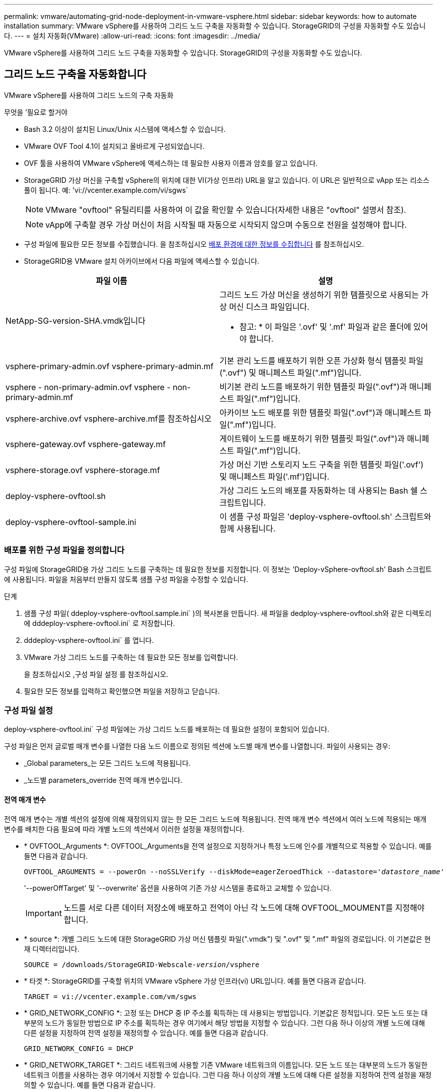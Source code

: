---
permalink: vmware/automating-grid-node-deployment-in-vmware-vsphere.html 
sidebar: sidebar 
keywords: how to automate installation 
summary: VMware vSphere를 사용하여 그리드 노드 구축을 자동화할 수 있습니다. StorageGRID의 구성을 자동화할 수도 있습니다. 
---
= 설치 자동화(VMware)
:allow-uri-read: 
:icons: font
:imagesdir: ../media/


[role="lead"]
VMware vSphere를 사용하여 그리드 노드 구축을 자동화할 수 있습니다. StorageGRID의 구성을 자동화할 수도 있습니다.



== 그리드 노드 구축을 자동화합니다

VMware vSphere를 사용하여 그리드 노드의 구축 자동화

.무엇을 &#8217;필요로 할거야
* Bash 3.2 이상이 설치된 Linux/Unix 시스템에 액세스할 수 있습니다.
* VMware OVF Tool 4.1이 설치되고 올바르게 구성되었습니다.
* OVF 툴을 사용하여 VMware vSphere에 액세스하는 데 필요한 사용자 이름과 암호를 알고 있습니다.
* StorageGRID 가상 머신을 구축할 vSphere의 위치에 대한 VI(가상 인프라) URL을 알고 있습니다. 이 URL은 일반적으로 vApp 또는 리소스 풀이 됩니다. 예: 'vi://vcenter.example.com/vi/sgws`
+

NOTE: VMware "ovftool" 유틸리티를 사용하여 이 값을 확인할 수 있습니다(자세한 내용은 "ovftool" 설명서 참조).

+

NOTE: vApp에 구축할 경우 가상 머신이 처음 시작될 때 자동으로 시작되지 않으며 수동으로 전원을 설정해야 합니다.

* 구성 파일에 필요한 모든 정보를 수집했습니다. 을 참조하십시오 xref:collecting-information-about-your-deployment-environment.adoc[배포 환경에 대한 정보를 수집합니다] 를 참조하십시오.
* StorageGRID용 VMware 설치 아카이브에서 다음 파일에 액세스할 수 있습니다.


[cols="1a,1a"]
|===
| 파일 이름 | 설명 


| NetApp-SG-version-SHA.vmdk입니다  a| 
그리드 노드 가상 머신을 생성하기 위한 템플릿으로 사용되는 가상 머신 디스크 파일입니다.

* 참고: * 이 파일은 '.ovf' 및 '.mf' 파일과 같은 폴더에 있어야 합니다.



| vsphere-primary-admin.ovf vsphere-primary-admin.mf  a| 
기본 관리 노드를 배포하기 위한 오픈 가상화 형식 템플릿 파일(".ovf") 및 매니페스트 파일(".mf")입니다.



| vsphere - non-primary-admin.ovf vsphere - non-primary-admin.mf  a| 
비기본 관리 노드를 배포하기 위한 템플릿 파일(".ovf")과 매니페스트 파일(".mf")입니다.



| vsphere-archive.ovf vsphere-archive.mf를 참조하십시오  a| 
아카이브 노드 배포를 위한 템플릿 파일(".ovf")과 매니페스트 파일(".mf")입니다.



| vsphere-gateway.ovf vsphere-gateway.mf  a| 
게이트웨이 노드를 배포하기 위한 템플릿 파일(".ovf")과 매니페스트 파일(".mf")입니다.



| vsphere-storage.ovf vsphere-storage.mf  a| 
가상 머신 기반 스토리지 노드 구축을 위한 템플릿 파일('.ovf') 및 매니페스트 파일('.mf')입니다.



| deploy-vsphere-ovftool.sh  a| 
가상 그리드 노드의 배포를 자동화하는 데 사용되는 Bash 쉘 스크립트입니다.



| deploy-vsphere-ovftool-sample.ini  a| 
이 샘플 구성 파일은 'deploy-vsphere-ovftool.sh' 스크립트와 함께 사용됩니다.

|===


=== 배포를 위한 구성 파일을 정의합니다

구성 파일에 StorageGRID용 가상 그리드 노드를 구축하는 데 필요한 정보를 지정합니다. 이 정보는 'Deploy-vSphere-ovftool.sh' Bash 스크립트에 사용됩니다. 파일을 처음부터 만들지 않도록 샘플 구성 파일을 수정할 수 있습니다.

.단계
. 샘플 구성 파일( ddeploy-vsphere-ovftool.sample.ini` )의 복사본을 만듭니다. 새 파일을 dedploy-vsphere-ovftool.sh와 같은 디렉토리에 dddeploy-vsphere-ovftool.ini` 로 저장합니다.
. dddeploy-vsphere-ovftool.ini` 를 엽니다.
. VMware 가상 그리드 노드를 구축하는 데 필요한 모든 정보를 입력합니다.
+
을 참조하십시오 ,구성 파일 설정 를 참조하십시오.

. 필요한 모든 정보를 입력하고 확인했으면 파일을 저장하고 닫습니다.




=== 구성 파일 설정

deploy-vsphere-ovftool.ini` 구성 파일에는 가상 그리드 노드를 배포하는 데 필요한 설정이 포함되어 있습니다.

구성 파일은 먼저 글로벌 매개 변수를 나열한 다음 노드 이름으로 정의된 섹션에 노드별 매개 변수를 나열합니다. 파일이 사용되는 경우:

* _Global parameters_는 모든 그리드 노드에 적용됩니다.
* _노드별 parameters_override 전역 매개 변수입니다.




==== 전역 매개 변수

전역 매개 변수는 개별 섹션의 설정에 의해 재정의되지 않는 한 모든 그리드 노드에 적용됩니다. 전역 매개 변수 섹션에서 여러 노드에 적용되는 매개 변수를 배치한 다음 필요에 따라 개별 노드의 섹션에서 이러한 설정을 재정의합니다.

* * OVFTOOL_Arguments *: OVFTOOL_Arguments을 전역 설정으로 지정하거나 특정 노드에 인수를 개별적으로 적용할 수 있습니다. 예를 들면 다음과 같습니다.
+
[listing, subs="specialcharacters,quotes"]
----
OVFTOOL_ARGUMENTS = --powerOn --noSSLVerify --diskMode=eagerZeroedThick --datastore='_datastore_name_'
----
+
'--powerOffTarget' 및 '--overwrite' 옵션을 사용하여 기존 가상 시스템을 종료하고 교체할 수 있습니다.

+

IMPORTANT: 노드를 서로 다른 데이터 저장소에 배포하고 전역이 아닌 각 노드에 대해 OVFTOOL_MOUMENT를 지정해야 합니다.

* * source *: 개별 그리드 노드에 대한 StorageGRID 가상 머신 템플릿 파일(".vmdk") 및 ".ovf" 및 ".mf" 파일의 경로입니다. 이 기본값은 현재 디렉터리입니다.
+
[listing, subs="specialcharacters,quotes"]
----
SOURCE = /downloads/StorageGRID-Webscale-_version_/vsphere
----
* * 타겟 *: StorageGRID를 구축할 위치의 VMware vSphere 가상 인프라(vi) URL입니다. 예를 들면 다음과 같습니다.
+
[listing]
----
TARGET = vi://vcenter.example.com/vm/sgws
----
* * GRID_NETWORK_CONFIG *: 고정 또는 DHCP 중 IP 주소를 획득하는 데 사용되는 방법입니다. 기본값은 정적입니다. 모든 노드 또는 대부분의 노드가 동일한 방법으로 IP 주소를 획득하는 경우 여기에서 해당 방법을 지정할 수 있습니다. 그런 다음 하나 이상의 개별 노드에 대해 다른 설정을 지정하여 전역 설정을 재정의할 수 있습니다. 예를 들면 다음과 같습니다.
+
[listing]
----
GRID_NETWORK_CONFIG = DHCP
----
* * GRID_NETWORK_TARGET *: 그리드 네트워크에 사용할 기존 VMware 네트워크의 이름입니다. 모든 노드 또는 대부분의 노드가 동일한 네트워크 이름을 사용하는 경우 여기에서 지정할 수 있습니다. 그런 다음 하나 이상의 개별 노드에 대해 다른 설정을 지정하여 전역 설정을 재정의할 수 있습니다. 예를 들면 다음과 같습니다.
+
[listing]
----
GRID_NETWORK_TARGET = SG-Admin-Network
----
* grid_network_mask *: 그리드 네트워크의 네트워크 마스크. 모든 노드 또는 대부분의 노드가 동일한 네트워크 마스크를 사용하는 경우 여기에서 지정할 수 있습니다. 그런 다음 하나 이상의 개별 노드에 대해 다른 설정을 지정하여 전역 설정을 재정의할 수 있습니다. 예를 들면 다음과 같습니다.
+
[listing]
----
GRID_NETWORK_MASK = 255.255.255.0
----
* grid_network_gateway *: 그리드 네트워크의 네트워크 게이트웨이. 모든 노드 또는 대부분의 노드가 동일한 네트워크 게이트웨이를 사용하는 경우 여기에서 지정할 수 있습니다. 그런 다음 하나 이상의 개별 노드에 대해 다른 설정을 지정하여 전역 설정을 재정의할 수 있습니다. 예를 들면 다음과 같습니다.
+
[listing]
----
GRID_NETWORK_GATEWAY = 10.1.0.1
----
* *GRID_NETWORK_MTU *: 선택 사항. Grid Network의 MTU(Maximum Transmission Unit)입니다. 지정된 경우 값은 1280에서 9216 사이여야 합니다. 예를 들면 다음과 같습니다.
+
[listing]
----
GRID_NETWORK_MTU = 8192
----
+
이 인수를 생략하면 1400이 사용됩니다.

+
점보 프레임을 사용하려면 MTU를 9000과 같은 점보 프레임에 적합한 값으로 설정합니다. 그렇지 않으면 기본값을 유지합니다.

+

IMPORTANT: 네트워크의 MTU 값은 노드가 연결된 스위치 포트에 구성된 값과 일치해야 합니다. 그렇지 않으면 네트워크 성능 문제 또는 패킷 손실이 발생할 수 있습니다.

+

IMPORTANT: 최상의 네트워크 성능을 얻으려면 모든 노드를 그리드 네트워크 인터페이스에서 유사한 MTU 값으로 구성해야 합니다. 개별 노드의 그리드 네트워크에 대한 MTU 설정에 상당한 차이가 있을 경우 * Grid Network MTU mismatch * 경고가 트리거됩니다. MTU 값은 모든 네트워크 유형에 대해 같을 필요는 없습니다.

* * admin_network_Config *: IP 주소를 획득하는 데 사용되는 방법으로, 비활성화, 정적 또는 DHCP입니다. 기본값은 사용 안 함으로 설정되어 있습니다. 모든 노드 또는 대부분의 노드가 동일한 방법으로 IP 주소를 획득하는 경우 여기에서 해당 방법을 지정할 수 있습니다. 그런 다음 하나 이상의 개별 노드에 대해 다른 설정을 지정하여 전역 설정을 재정의할 수 있습니다. 예를 들면 다음과 같습니다.
+
[listing]
----
ADMIN_NETWORK_CONFIG = STATIC
----
* * admin_network_target *: 관리 네트워크에 사용할 기존 VMware 네트워크의 이름입니다. 이 설정은 관리 네트워크를 사용하지 않는 한 필요합니다. 모든 노드 또는 대부분의 노드가 동일한 네트워크 이름을 사용하는 경우 여기에서 지정할 수 있습니다. 그런 다음 하나 이상의 개별 노드에 대해 다른 설정을 지정하여 전역 설정을 재정의할 수 있습니다. 예를 들면 다음과 같습니다.
+
[listing]
----
ADMIN_NETWORK_TARGET = SG-Admin-Network
----
* * admin_network_mask *: 관리 네트워크의 네트워크 마스크입니다. 이 설정은 고정 IP 주소 지정을 사용하는 경우에 필요합니다. 모든 노드 또는 대부분의 노드가 동일한 네트워크 마스크를 사용하는 경우 여기에서 지정할 수 있습니다. 그런 다음 하나 이상의 개별 노드에 대해 다른 설정을 지정하여 전역 설정을 재정의할 수 있습니다. 예를 들면 다음과 같습니다.
+
[listing]
----
ADMIN_NETWORK_MASK = 255.255.255.0
----
* * admin_network_gateway *: 관리 네트워크의 네트워크 게이트웨이입니다. 이 설정은 정적 IP 주소 지정을 사용하고 admin_network_ESL 설정에서 외부 서브넷을 지정하는 경우에 필요합니다. (즉, admin_network_ESL이 비어 있으면 필요하지 않습니다.) 모든 노드 또는 대부분의 노드가 동일한 네트워크 게이트웨이를 사용하는 경우 여기에서 지정할 수 있습니다. 그런 다음 하나 이상의 개별 노드에 대해 다른 설정을 지정하여 전역 설정을 재정의할 수 있습니다. 예를 들면 다음과 같습니다.
+
[listing]
----
ADMIN_NETWORK_GATEWAY = 10.3.0.1
----
* * admin_network_ESL *: 쉼표로 구분된 CIDR 라우트 대상 목록으로 지정된 관리 네트워크의 외부 서브넷 목록(라우트). 모든 노드 또는 대부분의 노드가 동일한 외부 서브넷 목록을 사용하는 경우 여기에서 지정할 수 있습니다. 그런 다음 하나 이상의 개별 노드에 대해 다른 설정을 지정하여 전역 설정을 재정의할 수 있습니다. 예를 들면 다음과 같습니다.
+
[listing]
----
ADMIN_NETWORK_ESL = 172.16.0.0/21,172.17.0.0/21
----
* * admin_network_mtu *: 선택 사항. 관리자 네트워크의 MTU(Maximum Transmission Unit) admin_network_Config = DHCP인지 지정하지 마십시오. 지정된 경우 값은 1280에서 9216 사이여야 합니다. 이 인수를 생략하면 1400이 사용됩니다. 점보 프레임을 사용하려면 MTU를 9000과 같은 점보 프레임에 적합한 값으로 설정합니다. 그렇지 않으면 기본값을 유지합니다. 모든 노드 또는 대부분의 노드가 Admin Network에 대해 동일한 MTU를 사용하는 경우 여기에서 지정할 수 있습니다. 그런 다음 하나 이상의 개별 노드에 대해 다른 설정을 지정하여 전역 설정을 재정의할 수 있습니다. 예를 들면 다음과 같습니다.
+
[listing]
----
ADMIN_NETWORK_MTU = 8192
----
* * CLIENT_NETWORK_CONFIG *: IP 주소를 획득하는 데 사용되는 방법으로, 비활성화, 정적 또는 DHCP입니다. 기본값은 사용 안 함으로 설정되어 있습니다. 모든 노드 또는 대부분의 노드가 동일한 방법으로 IP 주소를 획득하는 경우 여기에서 해당 방법을 지정할 수 있습니다. 그런 다음 하나 이상의 개별 노드에 대해 다른 설정을 지정하여 전역 설정을 재정의할 수 있습니다. 예를 들면 다음과 같습니다.
+
[listing]
----
CLIENT_NETWORK_CONFIG = STATIC
----
* * client_network_target *: 클라이언트 네트워크에 사용할 기존 VMware 네트워크의 이름입니다. 이 설정은 클라이언트 네트워크를 사용하지 않는 경우에만 필요합니다. 모든 노드 또는 대부분의 노드가 동일한 네트워크 이름을 사용하는 경우 여기에서 지정할 수 있습니다. 그런 다음 하나 이상의 개별 노드에 대해 다른 설정을 지정하여 전역 설정을 재정의할 수 있습니다. 예를 들면 다음과 같습니다.
+
[listing]
----
CLIENT_NETWORK_TARGET = SG-Client-Network
----
* * client_network_mask *: 클라이언트 네트워크의 네트워크 마스크입니다. 이 설정은 고정 IP 주소 지정을 사용하는 경우에 필요합니다. 모든 노드 또는 대부분의 노드가 동일한 네트워크 마스크를 사용하는 경우 여기에서 지정할 수 있습니다. 그런 다음 하나 이상의 개별 노드에 대해 다른 설정을 지정하여 전역 설정을 재정의할 수 있습니다. 예를 들면 다음과 같습니다.
+
[listing]
----
CLIENT_NETWORK_MASK = 255.255.255.0
----
* * client_network_gateway *: 클라이언트 네트워크의 네트워크 게이트웨이입니다. 이 설정은 고정 IP 주소 지정을 사용하는 경우에 필요합니다. 모든 노드 또는 대부분의 노드가 동일한 네트워크 게이트웨이를 사용하는 경우 여기에서 지정할 수 있습니다. 그런 다음 하나 이상의 개별 노드에 대해 다른 설정을 지정하여 전역 설정을 재정의할 수 있습니다. 예를 들면 다음과 같습니다.
+
[listing]
----
CLIENT_NETWORK_GATEWAY = 10.4.0.1
----
* * client_network_mtu *: 선택 사항. 클라이언트 네트워크의 MTU(Maximum Transmission Unit) client_network_Config = DHCP인지 지정하지 마십시오. 지정된 경우 값은 1280에서 9216 사이여야 합니다. 이 인수를 생략하면 1400이 사용됩니다. 점보 프레임을 사용하려면 MTU를 9000과 같은 점보 프레임에 적합한 값으로 설정합니다. 그렇지 않으면 기본값을 유지합니다. 모든 노드 또는 대부분의 노드가 클라이언트 네트워크에 동일한 MTU를 사용하는 경우 여기에서 지정할 수 있습니다. 그런 다음 하나 이상의 개별 노드에 대해 다른 설정을 지정하여 전역 설정을 재정의할 수 있습니다. 예를 들면 다음과 같습니다.
+
[listing]
----
CLIENT_NETWORK_MTU = 8192
----
* * port_remap *: 내부 그리드 노드 통신 또는 외부 통신을 위해 노드에서 사용하는 포트를 다시 매핑합니다. 엔터프라이즈 네트워킹 정책이 StorageGRID에서 사용하는 하나 이상의 포트를 제한하는 경우 포트를 다시 매핑해야 합니다. StorageGRID에서 사용하는 포트 목록은 의 내부 그리드 노드 통신 및 외부 통신 을 참조하십시오 xref:../network/index.adoc[네트워킹 지침].
+

IMPORTANT: 로드 밸런서 엔드포인트를 구성하는 데 사용할 포트를 다시 매핑하지 마십시오.

+

NOTE: port_remap 만 설정된 경우 지정하는 매핑이 인바운드 및 아웃바운드 통신 모두에 사용됩니다. port_remap_inbound 도 지정된 경우 port_remap 은 아웃바운드 통신에만 적용됩니다.



사용되는 형식은 '_network type/protocol/default port by GRID node/new port_'이며, 여기서 네트워크 유형은 GRID, admin 또는 client이고 프로토콜은 TCP 또는 UDP입니다.

예를 들면 다음과 같습니다.

[listing]
----
PORT_REMAP = client/tcp/18082/443
----
단독으로 사용하는 경우 이 예제 설정은 그리드 노드에 대한 인바운드 및 아웃바운드 통신을 포트 18082에서 포트 443으로 대칭적으로 매핑합니다. port_remap_inbound 와 함께 사용할 경우 이 예제 설정은 포트 18082에서 포트 443으로 아웃바운드 통신을 매핑합니다.

* * port_remap_inbound *: 지정된 포트에 대한 인바운드 통신을 다시 매핑합니다. port_remap_inbound 를 지정하지만 port_remap 의 값을 지정하지 않으면 포트의 아웃바운드 통신이 변경되지 않습니다.
+

IMPORTANT: 로드 밸런서 엔드포인트를 구성하는 데 사용할 포트를 다시 매핑하지 마십시오.



사용되는 형식은 '_network type_/_protocol/_default port used by GRID node_/_new port_'입니다. 여기서 네트워크 유형은 GRID, admin 또는 client이고 프로토콜은 TCP 또는 UDP입니다.

예를 들면 다음과 같습니다.

[listing]
----
PORT_REMAP_INBOUND = client/tcp/443/18082
----
이 예에서는 포트 443으로 전송된 트래픽을 내부 방화벽을 통과하여 그리드 노드가 S3 요청을 수신하는 포트 18082로 전달합니다.



==== 노드별 매개 변수

각 노드는 구성 파일의 자체 섹션에 있습니다. 각 노드에는 다음과 같은 설정이 필요합니다.

* 섹션 헤드는 그리드 관리자에 표시될 노드 이름을 정의합니다. 노드에 대해 선택 사항인 node_name 매개 변수를 지정하여 이 값을 재정의할 수 있습니다.
* * node_type *: VM_Admin_Node, VM_Storage_Node, VM_Archive_Node 또는 VM_API_Gateway_Node
* * GRID_NETWORK_IP *: 그리드 네트워크의 노드에 대한 IP 주소입니다.
* * admin_network_ip *: 관리 네트워크의 노드에 대한 IP 주소입니다. 노드가 Admin Network에 연결되어 있고 admin_network_Config가 static으로 설정된 경우에만 필요합니다.
* * client_network_ip *: 클라이언트 네트워크의 노드에 대한 IP 주소입니다. 노드가 클라이언트 네트워크에 연결되어 있고 이 노드의 client_network_Config가 static으로 설정된 경우에만 필요합니다.
* * admin_IP *: 그리드 네트워크의 기본 관리 노드에 대한 IP 주소입니다. 기본 관리 노드에 대해 GRID_NETWORK_IP로 지정하는 값을 사용합니다. 이 매개 변수를 생략하면 노드가 mDNS를 사용하여 운영 관리 노드 IP를 검색합니다. 자세한 내용은 을 참조하십시오 xref:how-grid-nodes-discover-primary-admin-node.adoc[그리드 노드가 기본 관리자 노드를 검색하는 방법].
+

NOTE: admin_ip 매개 변수는 기본 관리 노드에 대해 무시됩니다.

* 전역적으로 설정되지 않은 모든 매개변수. 예를 들어, 노드가 관리 네트워크에 연결되어 있고 admin_network 매개 변수를 전역으로 지정하지 않은 경우 노드에 대해 이러한 매개 변수를 지정해야 합니다.


기본 관리 노드에는 다음과 같은 추가 설정이 필요합니다.

* * node_type *: vm_Admin_Node
* * admin_role *: 기본


이 예제 항목은 세 네트워크 모두에 있는 기본 관리 노드에 대한 것입니다.

[listing]
----
[DC1-ADM1]
  ADMIN_ROLE = Primary
  NODE_TYPE = VM_Admin_Node

  GRID_NETWORK_IP = 10.1.0.2
  ADMIN_NETWORK_IP = 10.3.0.2
  CLIENT_NETWORK_IP = 10.4.0.2
----
기본 관리 노드에는 다음과 같은 추가 설정이 선택 사항입니다.

* * 디스크 *: 기본적으로 감사 및 데이터베이스 사용을 위해 관리자 노드에 두 개의 추가 200GB 하드 디스크가 할당됩니다. disk 매개 변수를 사용하여 이러한 설정을 늘릴 수 있습니다. 예를 들면 다음과 같습니다.
+
[listing]
----
DISK = INSTANCES=2, CAPACITY=300
----



NOTE: 관리 노드의 경우 인스턴스는 항상 2가 되어야 합니다.

스토리지 노드에는 다음과 같은 추가 설정이 필요합니다.

* * node_type *: vm_storage_Node
+
이 예제 항목은 그리드 및 관리 네트워크에 있지만 클라이언트 네트워크에 없는 스토리지 노드에 대한 것입니다. 이 노드는 admin_ip 설정을 사용하여 그리드 네트워크에서 기본 관리 노드의 IP 주소를 지정합니다.

+
[listing]
----
[DC1-S1]
  NODE_TYPE = VM_Storage_Node

  GRID_NETWORK_IP = 10.1.0.3
  ADMIN_NETWORK_IP = 10.3.0.3

  ADMIN_IP = 10.1.0.2
----
+
이 두 번째 예제 항목은 고객의 엔터프라이즈 네트워킹 정책에서 포트 80 또는 443을 사용하여 스토리지 노드에 액세스할 수 있다고 명시하는 클라이언트 네트워크의 스토리지 노드에 대한 것입니다. 예제 구성 파일은 port_remap을 사용하여 스토리지 노드가 포트 443에서 S3 메시지를 보내고 받을 수 있도록 합니다.

+
[listing]
----
[DC2-S1]
  NODE_TYPE = VM_Storage_Node

  GRID_NETWORK_IP = 10.1.1.3
  CLIENT_NETWORK_IP = 10.4.1.3
  PORT_REMAP = client/tcp/18082/443

  ADMIN_IP = 10.1.0.2
----
+
마지막 예에서는 포트 22에서 포트 3022로 ssh 트래픽에 대한 대칭 재매핑을 생성하지만 인바운드 및 아웃바운드 트래픽에 대한 값을 명시적으로 설정합니다.

+
[listing]
----
[DC1-S3]
  NODE_TYPE = VM_Storage_Node

  GRID_NETWORK_IP = 10.1.1.3

  PORT_REMAP = grid/tcp/22/3022
  PORT_REMAP_INBOUND = grid/tcp/3022/22

  ADMIN_IP = 10.1.0.2
----


스토리지 노드의 경우 다음 추가 설정은 선택 사항입니다.

* * disk *: 기본적으로 스토리지 노드에는 RangeDB 사용을 위해 3 개의 4TB 디스크가 할당됩니다. 디스크 매개 변수를 사용하여 이러한 설정을 늘릴 수 있습니다. 예를 들면 다음과 같습니다.
+
[listing]
----
DISK = INSTANCES=16, CAPACITY=4096
----


아카이브 노드에 대해 다음 추가 설정이 필요합니다.

* * node_type *: vm_Archive_Node


이 예제 항목은 그리드 및 관리 네트워크에 있지만 클라이언트 네트워크에 없는 아카이브 노드에 대한 것입니다.

[listing]
----
[DC1-ARC1]
  NODE_TYPE = VM_Archive_Node

  GRID_NETWORK_IP = 10.1.0.4
  ADMIN_NETWORK_IP = 10.3.0.4

  ADMIN_IP = 10.1.0.2
----
게이트웨이 노드에는 다음과 같은 추가 설정이 필요합니다.

* * node_type *: vm_api_Gateway


이 예제 항목은 세 네트워크 모두에서 게이트웨이 노드의 예입니다. 이 예에서는 구성 파일의 전역 섹션에 클라이언트 네트워크 매개 변수가 지정되지 않아 노드에 대해 지정해야 합니다.

[listing]
----
[DC1-G1]
  NODE_TYPE = VM_API_Gateway

  GRID_NETWORK_IP = 10.1.0.5
  ADMIN_NETWORK_IP = 10.3.0.5

  CLIENT_NETWORK_CONFIG = STATIC
  CLIENT_NETWORK_TARGET = SG-Client-Network
  CLIENT_NETWORK_MASK = 255.255.255.0
  CLIENT_NETWORK_GATEWAY = 10.4.0.1
  CLIENT_NETWORK_IP = 10.4.0.5

  ADMIN_IP = 10.1.0.2
----
운영 관리자 노드가 아닌 경우 다음과 같은 추가 설정이 필요합니다.

* * node_type *: vm_Admin_Node
* * admin_role *: Non-Primary


이 예제 항목은 클라이언트 네트워크에 없는 비 기본 관리 노드에 대한 것입니다.

[listing]
----
[DC2-ADM1]
  ADMIN_ROLE = Non-Primary
  NODE_TYPE = VM_Admin_Node

  GRID_NETWORK_TARGET = SG-Grid-Network
  GRID_NETWORK_IP = 10.1.0.6
  ADMIN_NETWORK_IP = 10.3.0.6

  ADMIN_IP = 10.1.0.2
----
다음 추가 설정은 운영 관리자 노드가 아닌 경우 선택 사항입니다.

* * 디스크 *: 기본적으로 감사 및 데이터베이스 사용을 위해 관리자 노드에 두 개의 추가 200GB 하드 디스크가 할당됩니다. disk 매개 변수를 사용하여 이러한 설정을 늘릴 수 있습니다. 예를 들면 다음과 같습니다.
+
[listing]
----
DISK = INSTANCES=2, CAPACITY=300
----



NOTE: 관리 노드의 경우 인스턴스는 항상 2가 되어야 합니다.



== Bash 스크립트를 실행합니다

VMware vSphere에서 StorageGRID 그리드 노드 구축을 자동화하기 위해 수정한 deploy-vsphere-ovftool.ini 구성 파일과 dedploy-vsphere-ovftool.sh" bash 스크립트를 사용할 수 있습니다.

.무엇을 &#8217;필요로 할거야
* 사용자 환경에 대한 deploy-vsphere-ovftool.ini 구성 파일을 만들었습니다.


도움말 명령('-h/- help')을 입력하여 Bash 스크립트에서 사용할 수 있는 도움말을 사용할 수 있습니다. 예를 들면 다음과 같습니다.

[listing]
----
./deploy-vsphere-ovftool.sh -h
----
또는

[listing]
----
./deploy-vsphere-ovftool.sh --help
----
.단계
. Bash 스크립트를 실행하기 위해 사용 중인 Linux 시스템에 로그인합니다.
. 설치 아카이브를 추출한 디렉토리로 변경합니다.
+
예를 들면 다음과 같습니다.

+
[listing]
----
cd StorageGRID-Webscale-version/vsphere
----
. 모든 그리드 노드를 배포하려면 환경에 적합한 옵션을 사용하여 Bash 스크립트를 실행합니다.
+
예를 들면 다음과 같습니다.

+
[listing]
----
./deploy-vsphere-ovftool.sh --username=user --password=pwd ./deploy-vsphere-ovftool.ini
----
. 오류로 인해 그리드 노드를 배포하지 못한 경우 오류를 해결하고 해당 노드에 대해서만 Bash 스크립트를 다시 실행합니다.
+
예를 들면 다음과 같습니다.

+
[listing]
----
./deploy-vsphere-ovftool.sh --username=user --password=pwd --single-node="DC1-S3" ./deploy-vsphere-ovftool.ini
----


각 노드의 상태가 Passed가 되면 배포가 완료됩니다.

[listing]
----
Deployment Summary
+-----------------------------+----------+----------------------+
| node                        | attempts | status               |
+-----------------------------+----------+----------------------+
| DC1-ADM1                    |        1 | Passed               |
| DC1-G1                      |        1 | Passed               |
| DC1-S1                      |        1 | Passed               |
| DC1-S2                      |        1 | Passed               |
| DC1-S3                      |        1 | Passed               |
+-----------------------------+----------+----------------------+
----


== StorageGRID의 구성을 자동화합니다

그리드 노드를 구축한 후 StorageGRID 시스템 구성을 자동화할 수 있습니다.

.무엇을 &#8217;필요로 할거야
* 설치 아카이브에서 다음 파일의 위치를 알고 있습니다.


[cols="1a,1a"]
|===
| 파일 이름 | 설명 


| configure-storagegrid.py  a| 
구성을 자동화하는 데 사용되는 Python 스크립트입니다



| configure -StorageGrid.sample.json  a| 
스크립트와 함께 사용할 샘플 구성 파일



| configure -StorageGrid.blank.json을 지정합니다  a| 
스크립트에 사용할 빈 구성 파일입니다

|===
* "configure-StorageGrid.json" 구성 파일을 만들었습니다. 이 파일을 만들려면 샘플 구성 파일('configure-StorageGrid.sample.json') 또는 빈 구성 파일('configure-StorageGrid.blank.json')을 수정할 수 있습니다.


configure-StorageGrid.py Python 스크립트와 configure-StorageGrid.json 구성 파일을 사용하여 StorageGRID 시스템 구성을 자동화할 수 있습니다.


NOTE: 그리드 관리자 또는 설치 API를 사용하여 시스템을 구성할 수도 있습니다.

.단계
. Python 스크립트를 실행하기 위해 사용 중인 Linux 시스템에 로그인합니다.
. 설치 아카이브를 추출한 디렉토리로 변경합니다.
+
예를 들면 다음과 같습니다.

+
[listing]
----
cd StorageGRID-Webscale-version/platform
----
+
여기서 '플랫폼'은 debs, rpms 또는 vSphere입니다.

. Python 스크립트를 실행하고 생성한 구성 파일을 사용합니다.
+
예를 들면 다음과 같습니다.

+
[listing]
----
./configure-storagegrid.py ./configure-storagegrid.json --start-install
----


복구 패키지 .zip 파일은 구성 프로세스 중에 생성되며 설치 및 구성 프로세스를 실행 중인 디렉터리에 다운로드됩니다. 하나 이상의 그리드 노드에 장애가 발생할 경우 StorageGRID 시스템을 복구할 수 있도록 복구 패키지 파일을 백업해야 합니다. 예를 들어, 안전한 백업 네트워크 위치 및 안전한 클라우드 저장소 위치에 복사합니다.


IMPORTANT: 복구 패키지 파일은 StorageGRID 시스템에서 데이터를 가져오는 데 사용할 수 있는 암호화 키와 암호가 포함되어 있으므로 보안을 유지해야 합니다.

임의 암호를 생성해야 한다고 지정한 경우 Passwords.txt 파일을 추출하고 StorageGRID 시스템에 액세스하는 데 필요한 암호를 찾아야 합니다.

[listing]
----
######################################################################
##### The StorageGRID "recovery package" has been downloaded as: #####
#####           ./sgws-recovery-package-994078-rev1.zip          #####
#####   Safeguard this file as it will be needed in case of a    #####
#####                 StorageGRID node recovery.                 #####
######################################################################
----
확인 메시지가 표시되면 StorageGRID 시스템이 설치 및 구성됩니다.

[listing]
----
StorageGRID has been configured and installed.
----
xref:navigating-to-grid-manager.adoc[그리드 관리자로 이동합니다]

xref:overview-of-installation-rest-api.adoc[설치 REST API 개요]

